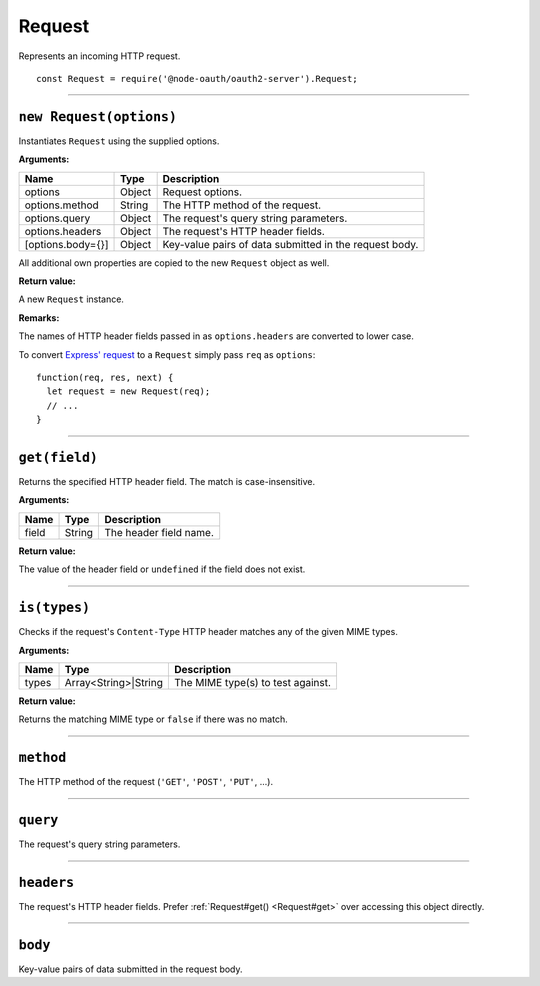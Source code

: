 =========
 Request
=========

Represents an incoming HTTP request.

::

  const Request = require('@node-oauth/oauth2-server').Request;

--------

.. _Request#constructor:

``new Request(options)``
========================

Instantiates ``Request`` using the supplied options.

**Arguments:**

+-------------------+--------+--------------------------------------------------------+
| Name              | Type   | Description                                            |
+===================+========+========================================================+
| options           | Object | Request options.                                       |
+-------------------+--------+--------------------------------------------------------+
| options.method    | String | The HTTP method of the request.                        |
+-------------------+--------+--------------------------------------------------------+
| options.query     | Object | The request's query string parameters.                 |
+-------------------+--------+--------------------------------------------------------+
| options.headers   | Object | The request's HTTP header fields.                      |
+-------------------+--------+--------------------------------------------------------+
| [options.body={}] | Object | Key-value pairs of data submitted in the request body. |
+-------------------+--------+--------------------------------------------------------+

All additional own properties are copied to the new ``Request`` object as well.

**Return value:**

A new ``Request`` instance.

**Remarks:**

The names of HTTP header fields passed in as ``options.headers`` are converted to lower case.

To convert `Express' request`_ to a ``Request`` simply pass ``req`` as ``options``:

.. _Express' request: https://expressjs.com/en/4x/api.html#req

::

  function(req, res, next) {
    let request = new Request(req);
    // ...
  }

--------

.. _Request#get:

``get(field)``
==============

Returns the specified HTTP header field. The match is case-insensitive.

**Arguments:**

+-------+--------+------------------------+
| Name  | Type   | Description            |
+=======+========+========================+
| field | String | The header field name. |
+-------+--------+------------------------+

**Return value:**

The value of the header field or ``undefined`` if the field does not exist.

--------

.. _Request#is:

``is(types)``
=============

Checks if the request's ``Content-Type`` HTTP header matches any of the given MIME types.

**Arguments:**

+-------+----------------------+-----------------------------------+
| Name  | Type                 | Description                       |
+=======+======================+===================================+
| types | Array<String>|String | The MIME type(s) to test against. |
+-------+----------------------+-----------------------------------+

**Return value:**

Returns the matching MIME type or ``false`` if there was no match.

--------

.. _Request#method:

``method``
==========

The HTTP method of the request (``'GET'``, ``'POST'``, ``'PUT'``, ...).

--------

.. _Request#query:

``query``
=========

The request's query string parameters.

--------

.. _Request#headers:

``headers``
===========

The request's HTTP header fields. Prefer :ref:`Request#get() <Request#get>` over accessing this object directly.

--------

.. _Request#body:

``body``
========

Key-value pairs of data submitted in the request body.

